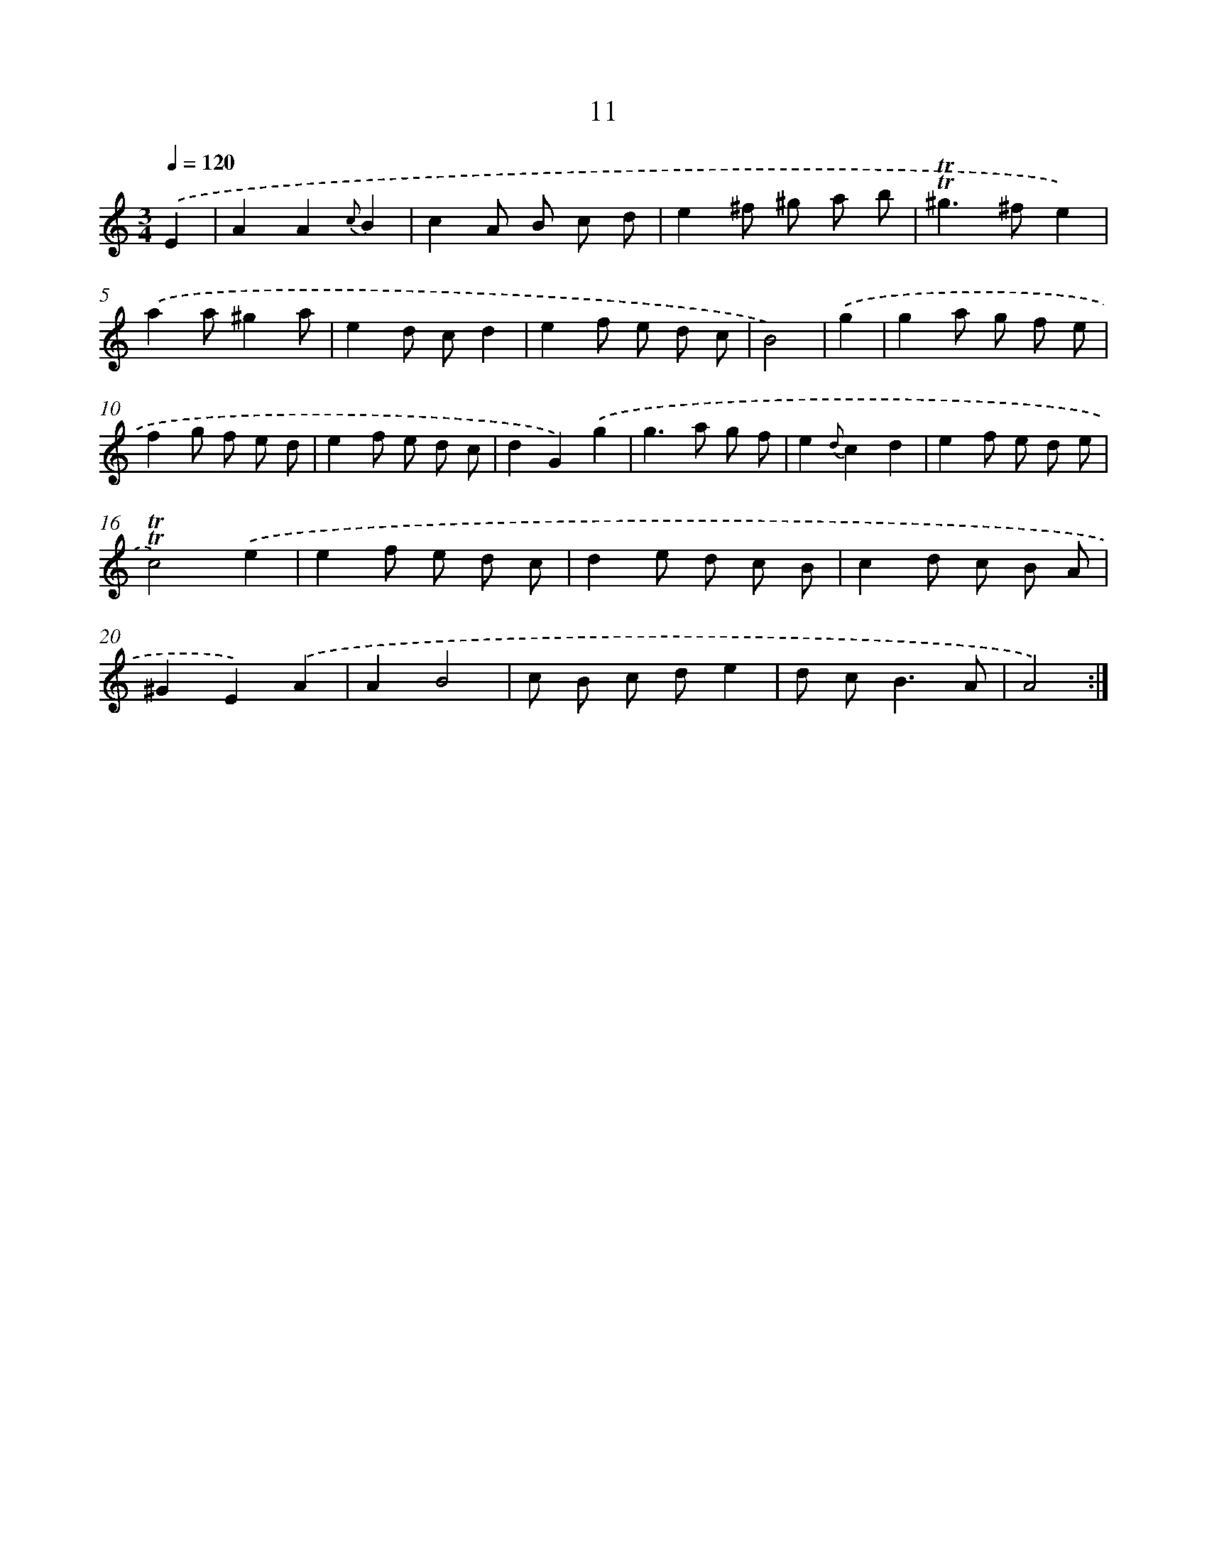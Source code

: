 X: 17976
T: 11
%%abc-version 2.0
%%abcx-abcm2ps-target-version 5.9.1 (29 Sep 2008)
%%abc-creator hum2abc beta
%%abcx-conversion-date 2018/11/01 14:38:18
%%humdrum-veritas 1884990417
%%humdrum-veritas-data 480246004
%%continueall 1
%%barnumbers 0
L: 1/8
M: 3/4
Q: 1/4=120
K: C clef=treble
.('E2 [I:setbarnb 1]|
A2A2{c}B2 |
c2A B c d |
e2^f ^g a b |
!trill!!trill!^g2>^f2e2) |
.('a2a^g2a |
e2d cd2 |
e2f e d c |
B4) |
.('g2 [I:setbarnb 9]|
g2a g f e |
f2g f e d |
e2f e d c |
d2G2).('g2 |
g2>a2 g f |
e2{d}c2d2 |
e2f e d e |
!trill!!trill!c4).('e2 |
e2f e d c |
d2e d c B |
c2d c B A |
^G2E2).('A2 |
A2B4 |
c B c de2 |
d c2<B2A |
A4) :|]
